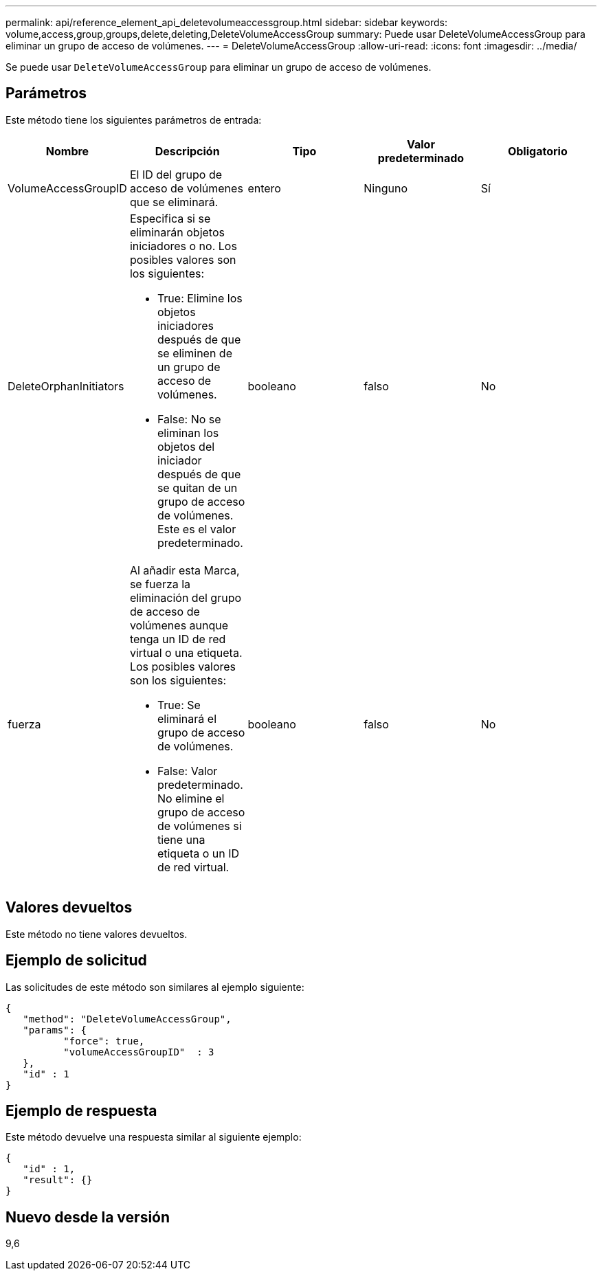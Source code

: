 ---
permalink: api/reference_element_api_deletevolumeaccessgroup.html 
sidebar: sidebar 
keywords: volume,access,group,groups,delete,deleting,DeleteVolumeAccessGroup 
summary: Puede usar DeleteVolumeAccessGroup para eliminar un grupo de acceso de volúmenes. 
---
= DeleteVolumeAccessGroup
:allow-uri-read: 
:icons: font
:imagesdir: ../media/


[role="lead"]
Se puede usar `DeleteVolumeAccessGroup` para eliminar un grupo de acceso de volúmenes.



== Parámetros

Este método tiene los siguientes parámetros de entrada:

|===
| Nombre | Descripción | Tipo | Valor predeterminado | Obligatorio 


 a| 
VolumeAccessGroupID
 a| 
El ID del grupo de acceso de volúmenes que se eliminará.
 a| 
entero
 a| 
Ninguno
 a| 
Sí



 a| 
DeleteOrphanInitiators
 a| 
Especifica si se eliminarán objetos iniciadores o no. Los posibles valores son los siguientes:

* True: Elimine los objetos iniciadores después de que se eliminen de un grupo de acceso de volúmenes.
* False: No se eliminan los objetos del iniciador después de que se quitan de un grupo de acceso de volúmenes. Este es el valor predeterminado.

 a| 
booleano
 a| 
falso
 a| 
No



 a| 
fuerza
 a| 
Al añadir esta Marca, se fuerza la eliminación del grupo de acceso de volúmenes aunque tenga un ID de red virtual o una etiqueta. Los posibles valores son los siguientes:

* True: Se eliminará el grupo de acceso de volúmenes.
* False: Valor predeterminado. No elimine el grupo de acceso de volúmenes si tiene una etiqueta o un ID de red virtual.

 a| 
booleano
 a| 
falso
 a| 
No

|===


== Valores devueltos

Este método no tiene valores devueltos.



== Ejemplo de solicitud

Las solicitudes de este método son similares al ejemplo siguiente:

[listing]
----
{
   "method": "DeleteVolumeAccessGroup",
   "params": {
          "force": true,
	  "volumeAccessGroupID"  : 3
   },
   "id" : 1
}
----


== Ejemplo de respuesta

Este método devuelve una respuesta similar al siguiente ejemplo:

[listing]
----
{
   "id" : 1,
   "result": {}
}
----


== Nuevo desde la versión

9,6
